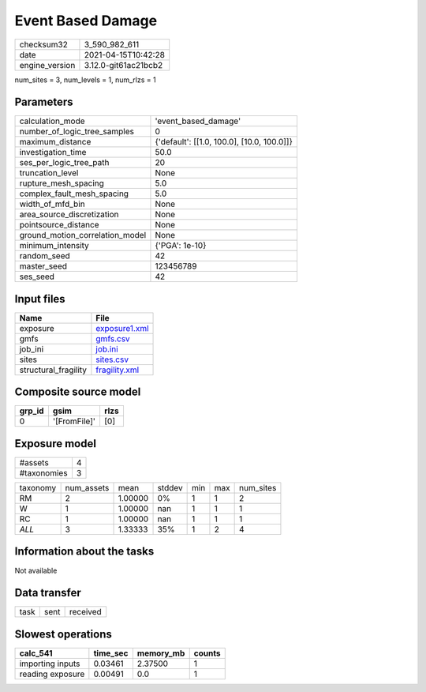 Event Based Damage
==================

============== ====================
checksum32     3_590_982_611       
date           2021-04-15T10:42:28 
engine_version 3.12.0-git61ac21bcb2
============== ====================

num_sites = 3, num_levels = 1, num_rlzs = 1

Parameters
----------
=============================== ==========================================
calculation_mode                'event_based_damage'                      
number_of_logic_tree_samples    0                                         
maximum_distance                {'default': [[1.0, 100.0], [10.0, 100.0]]}
investigation_time              50.0                                      
ses_per_logic_tree_path         20                                        
truncation_level                None                                      
rupture_mesh_spacing            5.0                                       
complex_fault_mesh_spacing      5.0                                       
width_of_mfd_bin                None                                      
area_source_discretization      None                                      
pointsource_distance            None                                      
ground_motion_correlation_model None                                      
minimum_intensity               {'PGA': 1e-10}                            
random_seed                     42                                        
master_seed                     123456789                                 
ses_seed                        42                                        
=============================== ==========================================

Input files
-----------
==================== ================================
Name                 File                            
==================== ================================
exposure             `exposure1.xml <exposure1.xml>`_
gmfs                 `gmfs.csv <gmfs.csv>`_          
job_ini              `job.ini <job.ini>`_            
sites                `sites.csv <sites.csv>`_        
structural_fragility `fragility.xml <fragility.xml>`_
==================== ================================

Composite source model
----------------------
====== ============ ====
grp_id gsim         rlzs
====== ============ ====
0      '[FromFile]' [0] 
====== ============ ====

Exposure model
--------------
=========== =
#assets     4
#taxonomies 3
=========== =

======== ========== ======= ====== === === =========
taxonomy num_assets mean    stddev min max num_sites
RM       2          1.00000 0%     1   1   2        
W        1          1.00000 nan    1   1   1        
RC       1          1.00000 nan    1   1   1        
*ALL*    3          1.33333 35%    1   2   4        
======== ========== ======= ====== === === =========

Information about the tasks
---------------------------
Not available

Data transfer
-------------
==== ==== ========
task sent received
==== ==== ========

Slowest operations
------------------
================ ======== ========= ======
calc_541         time_sec memory_mb counts
================ ======== ========= ======
importing inputs 0.03461  2.37500   1     
reading exposure 0.00491  0.0       1     
================ ======== ========= ======